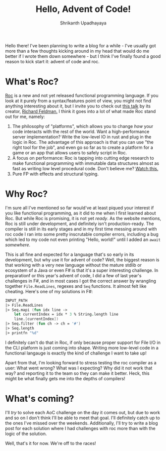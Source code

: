 #+TITLE: Hello, Advent of Code!
#+AUTHOR: Shrikanth Upadhayaya
#+LAYOUT: post
#+tags: aoc roc fp programming

Hello there! I've been planning to write a blog for a while - I've
usually got more than a few thoughts kicking around in my head that
would do me better if I wrote them down somewhere - but I think I've
finally found a good reason to kick start it: advent of code and roc.

* What's Roc?
  [[https://www.roc-lang.org/][Roc]] is a new and not yet released functional programming
  language. If you look at it purely from a syntax/features point of
  view, you might not find anything interesting about it, but I invite
  you to check out [[https://www.youtube.com/watch?v=cpQwtwVKAfU][this talk]] by its creator, [[https://twitter.com/rtfeldman][Richard Feldman.]] I
  think it goes into a lot of what made Roc stand out for me, namely:

  1. The philosophy of "platforms", which allows you to change /how/
     your code interacts with the rest of the world. Want a
     high-performance server implementation? Write the low-level IO in
     rust and plug in the logic in Roc. The advantage of this approach
     is that you can use "the right tool for the job", and even go so
     far as to create a platform for a game or an app that allows
     users to safely script in Roc.
  2. A focus on performance: Roc is tapping into cutting edge research
     to make functional programming with immutable data structures
     almost as fast as writing low level procedural code. Don't
     believe me? [[https://youtu.be/vzfy4EKwG_Y][Watch this.]]
  3. Pure FP with effects and structural typing.

* Why Roc?
  I'm sure all I've mentioned so far would've at least piqued your
  interest if you like functional programming, as it did to me when I
  first learned about Roc. But while Roc is promising, it is not yet
  /ready/. As the website mentions, Roc is still under development,
  and definitely isn't production-ready. The compiler is still in its
  early stages and in my first time messing around with roc code I ran
  into some pretty inscrutable compiler errors, including a bug which
  led to my code not even printing "Hello, world!" until I added an
  =await= /somewhere/.

  This is all fine and expected for a language that's so early in its
  development, but why use it for advent of code? Well, the biggest
  reason is that working with a very new language without the mature
  stdlib or ecosystem of a Java or even F# is that it's a super
  interesting challenge. In preparationf or this year's advent of
  code, I did a few of last year's challenges in F#, and in most cases
  I got the correct answer by wrangling together =File.ReadLines=,
  regexes and =Seq= functions. It almost felt like cheating. Here's
  one of my solutions in F#:

  #+begin_src fsharp
    INPUT_PATH
    |> File.ReadLines
    |> Seq.mapi (fun idx line ->
        let currentIndex = idx * 3 % String.length line
        line.[currentIndex])
    |> Seq.filter (fun ch -> ch = '#')
    |> Seq.length
    |> printfn "%d"
  #+end_src

  I definitely can't do that in Roc, if only because proper support
  for File I/O in the CLI platform is just coming into shape. Writing
  more low-level code in a functional langauge is exactly the kind of
  challenge I want to take up!

  Apart from that, I'm looking forward to stress testing the roc
  compiler as a user: What went wrong? What was I expecting? Why did
  it not work that way? and reporting it to the team so they can make
  it better. Heck, this might be what finally gets me into the depths
  of compilers!

* What's coming?
  I'll /try/ to solve each AoC challenge on the day it comes out, but
  due to work and so on I don't think I'll be able to meet that
  goal. I'll definitely catch up to the ones I've missed over the
  weekends. Additionally, I'll try to write a blog post for each
  solution where I had challenges with roc more than with the logic of
  the solution.

  Well, that's it for now. We're off to the races!
